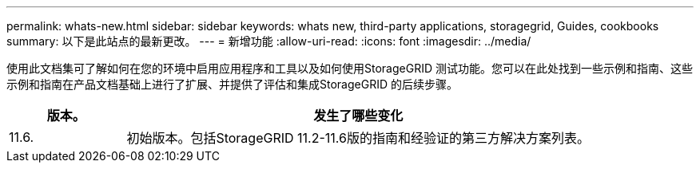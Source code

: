---
permalink: whats-new.html 
sidebar: sidebar 
keywords: whats new, third-party applications, storagegrid, Guides, cookbooks 
summary: 以下是此站点的最新更改。 
---
= 新增功能
:allow-uri-read: 
:icons: font
:imagesdir: ../media/


[role="lead"]
使用此文档集可了解如何在您的环境中启用应用程序和工具以及如何使用StorageGRID 测试功能。您可以在此处找到一些示例和指南、这些示例和指南在产品文档基础上进行了扩展、并提供了评估和集成StorageGRID 的后续步骤。

[cols="1a,4a"]
|===
| 版本。 | 发生了哪些变化 


 a| 
11.6.
 a| 
初始版本。包括StorageGRID 11.2-11.6版的指南和经验证的第三方解决方案列表。

|===